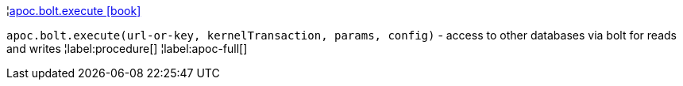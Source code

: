 ¦xref::overview/apoc.bolt/apoc.bolt.execute.adoc[apoc.bolt.execute icon:book[]] +

`apoc.bolt.execute(url-or-key, kernelTransaction, params, config)` - access to other databases via bolt for reads and writes
¦label:procedure[]
¦label:apoc-full[]
